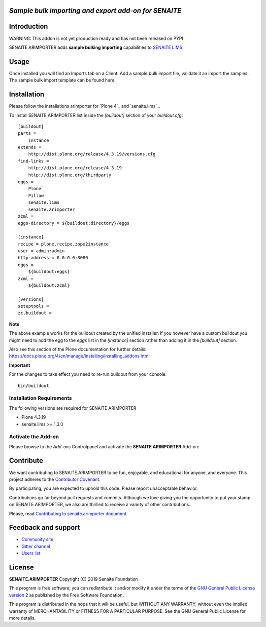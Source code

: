 *Sample bulk importing and export add-on for SENAITE*
=====================================================

.. image:: https://img.shields.io/github/issues-pr/senaite/senaite.arimporter.svg?style=flat-square
   :target: https://github.com/senaite/senaite.arimporter/pulls

.. image:: https://img.shields.io/github/issues/senaite/senaite.arimporter.svg?style=flat-square
   :target: https://github.com/senaite/senaite.arimporter/issues

.. image:: https://img.shields.io/badge/README-GitHub-blue.svg?style=flat-square
   :target: https://github.com/senaite/senaite.arimporter#readme


Introduction
============

WARNING: This addon is not yet production ready and has not been released on PYPI


SENAITE ARIMPORTER adds **sample bulking importing** capabilities to `SENAITE LIMS <https://www.senaite.com>`_.


Usage
=====
Once installed you will find an Imports tab on a Client. Add a sample bulk import file, validate it an import the samples.
The sample bulk import template can be found here.


Installation
============

Please follow the installations arimporter for `Plone 4`_ and
`senaite.lims`_.

To install SENAITE ARIMPORTER
list inside the `[buildout]` section of your `buildout.cfg`::

   [buildout]
   parts =
       instance
   extends =
       http://dist.plone.org/release/4.3.19/versions.cfg
   find-links =
       http://dist.plone.org/release/4.3.19
       http://dist.plone.org/thirdparty
   eggs =
       Plone
       Pillow
       senaite.lims
       senaite.arimporter
   zcml =
   eggs-directory = ${buildout:directory}/eggs

   [instance]
   recipe = plone.recipe.zope2instance
   user = admin:admin
   http-address = 0.0.0.0:8080
   eggs =
       ${buildout:eggs}
   zcml =
       ${buildout:zcml}

   [versions]
   setuptools =
   zc.buildout =


**Note**

The above example works for the buildout created by the unified
installer. If you however have a custom buildout you might need to add
the egg to the `eggs` list in the `[instance]` section rather than
adding it in the `[buildout]` section.

Also see this section of the Plone documentation for further details:
https://docs.plone.org/4/en/manage/installing/installing_addons.html

**Important**

For the changes to take effect you need to re-run buildout from your
console::

   bin/buildout


Installation Requirements
-------------------------

The following versions are required for SENAITE ARIMPORTER

-  Plone 4.3.19
-  senaite.lims >= 1.3.0


Activate the Add-on
-------------------

Please browse to the *Add-ons* Controlpanel and activate the **SENAITE ARIMPORTER** Add-on:

.. image:: static/activate_addon.png
    :alt: Activate SENAITE ARIMPORTER Add-on

Contribute
==========

We want contributing to SENAITE.ARIMPORTER to be fun, enjoyable, and educational
for anyone, and everyone. This project adheres to the `Contributor Covenant
<https://github.com/senaite/senaite.arimporter/blob/master/CODE_OF_CONDUCT.md>`_.

By participating, you are expected to uphold this code. Please report
unacceptable behavior.

Contributions go far beyond pull requests and commits. Although we love giving
you the opportunity to put your stamp on SENAITE.ARIMPORTER, we also are thrilled
to receive a variety of other contributions.

Please, read `Contributing to senaite.arimporter document
<https://github.com/senaite/senaite.arimporter/blob/master/CONTRIBUTING.md>`_.


Feedback and support
====================

* `Community site <https://community.senaite.org/>`_
* `Gitter channel <https://gitter.im/senaite/Lobby>`_
* `Users list <https://sourceforge.net/projects/senaite/lists/senaite-users>`_


License
=======

**SENAITE.ARIMPORTER** Copyright (C) 2019 Senaite Foundation

This program is free software; you can redistribute it and/or modify it under
the terms of the `GNU General Public License version 2
<https://github.com/senaite/senaite.arimporter/blob/master/LICENSE>`_ as published
by the Free Software Foundation.

This program is distributed in the hope that it will be useful,
but WITHOUT ANY WARRANTY; without even the implied warranty of
MERCHANTABILITY or FITNESS FOR A PARTICULAR PURPOSE. See the
GNU General Public License for more details.
